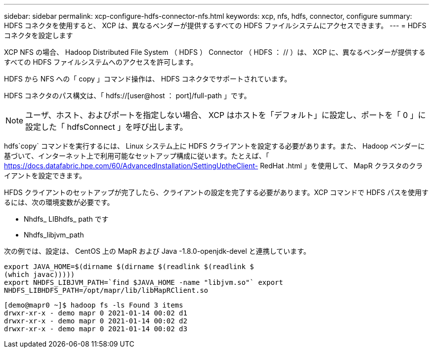 ---
sidebar: sidebar 
permalink: xcp-configure-hdfs-connector-nfs.html 
keywords: xcp, nfs, hdfs, connector, configure 
summary: HDFS コネクタを使用すると、 XCP は、異なるベンダーが提供するすべての HDFS ファイルシステムにアクセスできます。 
---
= HDFS コネクタを設定します


[role="lead"]
XCP NFS の場合、 Hadoop Distributed File System （ HDFS ） Connector （ HDFS ： // ）は、 XCP に、異なるベンダーが提供するすべての HDFS ファイルシステムへのアクセスを許可します。

HDFS から NFS への「 copy 」コマンド操作は、 HDFS コネクタでサポートされています。

HDFS コネクタのパス構文は、「 hdfs://[user@host ： port]/full-path 」です。


NOTE: ユーザ、ホスト、およびポートを指定しない場合、 XCP はホストを「デフォルト」に設定し、ポートを「 0 」に設定した「 hdfsConnect 」を呼び出します。

hdfs`copy` コマンドを実行するには、 Linux システム上に HDFS クライアントを設定する必要があります。また、 Hadoop ベンダーに基づいて、インターネット上で利用可能なセットアップ構成に従います。たとえば、「 https://docs.datafabric.hpe.com/60/AdvancedInstallation/SettingUptheClient- RedHat .html 」を使用して、 MapR クラスタのクライアントを設定できます。

HFDS クライアントのセットアップが完了したら、クライアントの設定を完了する必要があります。XCP コマンドで HDFS パスを使用するには、次の環境変数が必要です。

* Nhdfs_ LIBhdfs_ path です
* Nhdfs_libjvm_path


次の例では、設定は、 CentOS 上の MapR および Java -1.8.0-openjdk-devel と連携しています。

[listing]
----
export JAVA_HOME=$(dirname $(dirname $(readlink $(readlink $
(which javac)))))
export NHDFS_LIBJVM_PATH=`find $JAVA_HOME -name "libjvm.so"` export
NHDFS_LIBHDFS_PATH=/opt/mapr/lib/libMapRClient.so
----
[listing]
----
[demo@mapr0 ~]$ hadoop fs -ls Found 3 items
drwxr-xr-x - demo mapr 0 2021-01-14 00:02 d1
drwxr-xr-x - demo mapr 0 2021-01-14 00:02 d2
drwxr-xr-x - demo mapr 0 2021-01-14 00:02 d3
----